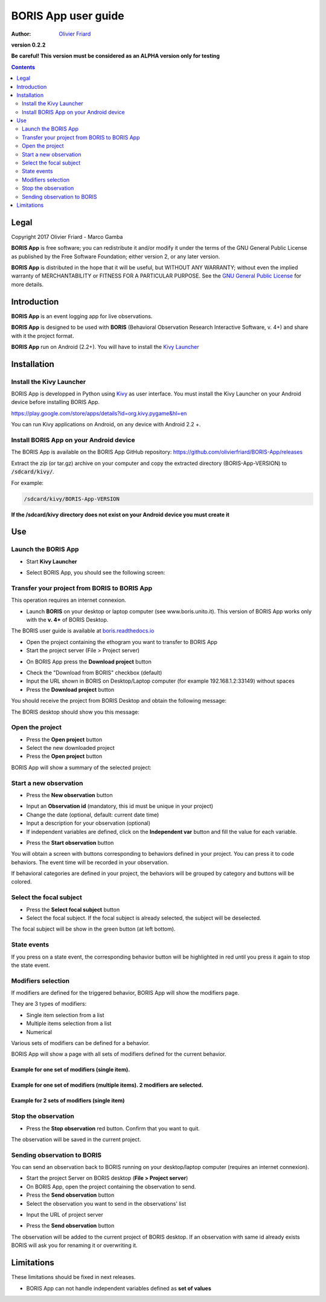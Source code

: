 ====================
BORIS App user guide
====================

:Author: `Olivier Friard <http://www.di.unito.it/~friard>`_

.. image:: logo_boris_500px.png
   :scale: 300%

**version 0.2.2**

**Be careful! This version must be considered as an ALPHA version only for testing**

.. contents::
    :depth: 2
    :backlinks: none



Legal
=====

Copyright 2017 Olivier Friard - Marco Gamba

**BORIS App** is free software; you can redistribute it and/or modify
it under the terms of the GNU General Public License as published by
the Free Software Foundation; either version 2, or any later version.

**BORIS App** is distributed in the hope that it will be useful,
but WITHOUT ANY WARRANTY; without even the implied warranty of
MERCHANTABILITY or FITNESS FOR A PARTICULAR PURPOSE.  See the
`GNU General Public License <http://www.gnu.org/copyleft/gpl.html>`_ for more details.



Introduction
============


**BORIS App** is an event logging app for live observations.

**BORIS App** is designed to be used with **BORIS** (Behavioral Observation Research Interactive Software, v. 4+) and share with it the project format.

**BORIS App** run on Android (2.2+). You will have to install the `Kivy Launcher <https://play.google.com/store/apps/details?id=org.kivy.pygame&hl=en>`_




Installation
============

Install the Kivy Launcher
-------------------------

BORIS App is developped in Python using `Kivy <https://kivy.org>`_ as user interface.
You must install the Kivy Launcher on your Android device before installing BORIS App.

https://play.google.com/store/apps/details?id=org.kivy.pygame&hl=en

You can run Kivy applications on Android, on any device with Android 2.2 +.


Install BORIS App on your Android device
----------------------------------------

The BORIS App is available on the BORIS App GitHub repository: `https://github.com/olivierfriard/BORIS-App/releases <https://github.com/olivierfriard/BORIS-App/releases>`_




Extract the zip (or tar.gz) archive on your computer and copy the extracted directory (BORIS-App-VERSION) to :code:`/sdcard/kivy/`.

For example:

.. code::

 /sdcard/kivy/BORIS-App-VERSION




**If the /sdcard/kivy directory does not exist on your Android device you must create it**


Use
===

Launch the BORIS App
---------------------

* Start **Kivy Launcher**

.. image:: kivy_launcher.png
   :scale: 50%

* Select BORIS App, you should see the following screen:

.. image:: home.png
   :scale: 50%





Transfer your project from BORIS to BORIS App
---------------------------------------------

This operation requires an internet connexion.

* Launch **BORIS** on your desktop or laptop computer (see www.boris.unito.it). This version of BORIS App works only with the **v. 4+** of BORIS Desktop.

The BORIS user guide is available at `boris.readthedocs.io <http://boris.readthedocs.io>`_


* Open the project containing the ethogram you want to transfer to BORIS App

* Start the project server (File > Project server)

.. image:: project_server.png
   :scale: 100%


* On BORIS App press the **Download project** button

.. image:: download_screen.png
   :scale: 50%


* Check the "Download from BORIS" checkbox (default)

* Input the URL shown in BORIS on Desktop/Laptop computer (for example 192.168.1.2:33149) without spaces

* Press the **Download project** button

You should receive the project from BORIS Desktop and obtain the following message:

.. image:: download_successfull.png
   :scale: 50%

The BORIS desktop should show you this message:

.. image:: project_sent.png
   :scale: 100%






Open the project
-----------------

* Press the **Open project** button

* Select the new downloaded project

* Press the **Open project** button


BORIS App will show a summary of the selected project:

.. image:: project_details.png
   :scale: 50%


Start a new observation
-----------------------

* Press the **New observation** button


.. image:: new_observation.png
   :scale: 50%


* Input an **Observation id** (mandatory, this id must be unique in your project)

* Change the date (optional, default: current date time)

* Input a description for your observation (optional)

* If independent variables are defined, click on the **Independent var** button and fill the value for each variable.


.. image:: independent_variables.png
   :scale: 50%

* Press the **Start observation** button

You will obtain a screen with buttons corresponding to behaviors defined in your project.
You can press it to code behaviors. The event time will be recorded in your observation.



.. image:: running_observation_without_categories.png
   :scale: 50%



If behavioral categories are defined in your project, the behaviors will be grouped by category and
buttons will be colored.

.. image:: running_observation.png
   :scale: 50%




Select the focal subject
-------------------------

* Press the **Select focal subject** button

* Select the focal subject. If the focal subject is already selected, the subject will be deselected.

.. image:: select_focal_subject.png
   :scale: 50%

The focal subject will be show in the green button (at left bottom).

.. image:: running_observation_selected_subject.png
   :scale: 50%


State events
------------

If you press on a state event, the corresponding behavior button will be highlighted in red until you press it again
to stop the state event.

.. image:: state_event.png
   :scale: 50%




Modifiers selection
-------------------

If modifiers are defined for the triggered behavior, BORIS App will show the modifiers page.

They are 3 types of modifiers:

* Single item selection from a list

* Multiple items selection from a list

* Numerical

Various sets of modifiers can be defined for a behavior.

BORIS App will show a page with all sets of modifiers defined for the current behavior.

Example for one set of modifiers (single item).
...............................................

.. image:: select_modifiers_1set_single.png
    :scale: 50%


Example for one set of modifiers (multiple items). 2 modifiers are selected.
............................................................................


.. image:: select_modifiers_1set_multiple.png
    :scale: 50%


Example for 2 sets of modifiers (single item)
..............................................

.. image:: select_modifiers_2sets.png
    :scale: 50%




Stop the observation
---------------------

* Press the **Stop observation** red button. Confirm that you want to quit.

The observation will be saved in the current project.




Sending observation to BORIS
-----------------------------


You can send an observation back to BORIS running on your desktop/laptop computer (requires an internet connexion).

* Start the project Server on BORIS desktop (**File > Project server**)

* On BORIS App, open the project containing the observation to send.

* Press the **Send observation** button

* Select the observation you want to send in the observations' list


.. image:: send_observation1.png
   :scale: 50%


* Input the URL of project server

.. image:: send_observation2.png
   :scale: 50%

* Press the **Send observation** button

The observation will be added to the current project of BORIS desktop. If an observation with same id already exists
BORIS will ask you for renaming it or overwriting it.


Limitations
===========

These limitations should be fixed in next releases.


* BORIS App can not handle independent variables defined as **set of values**

